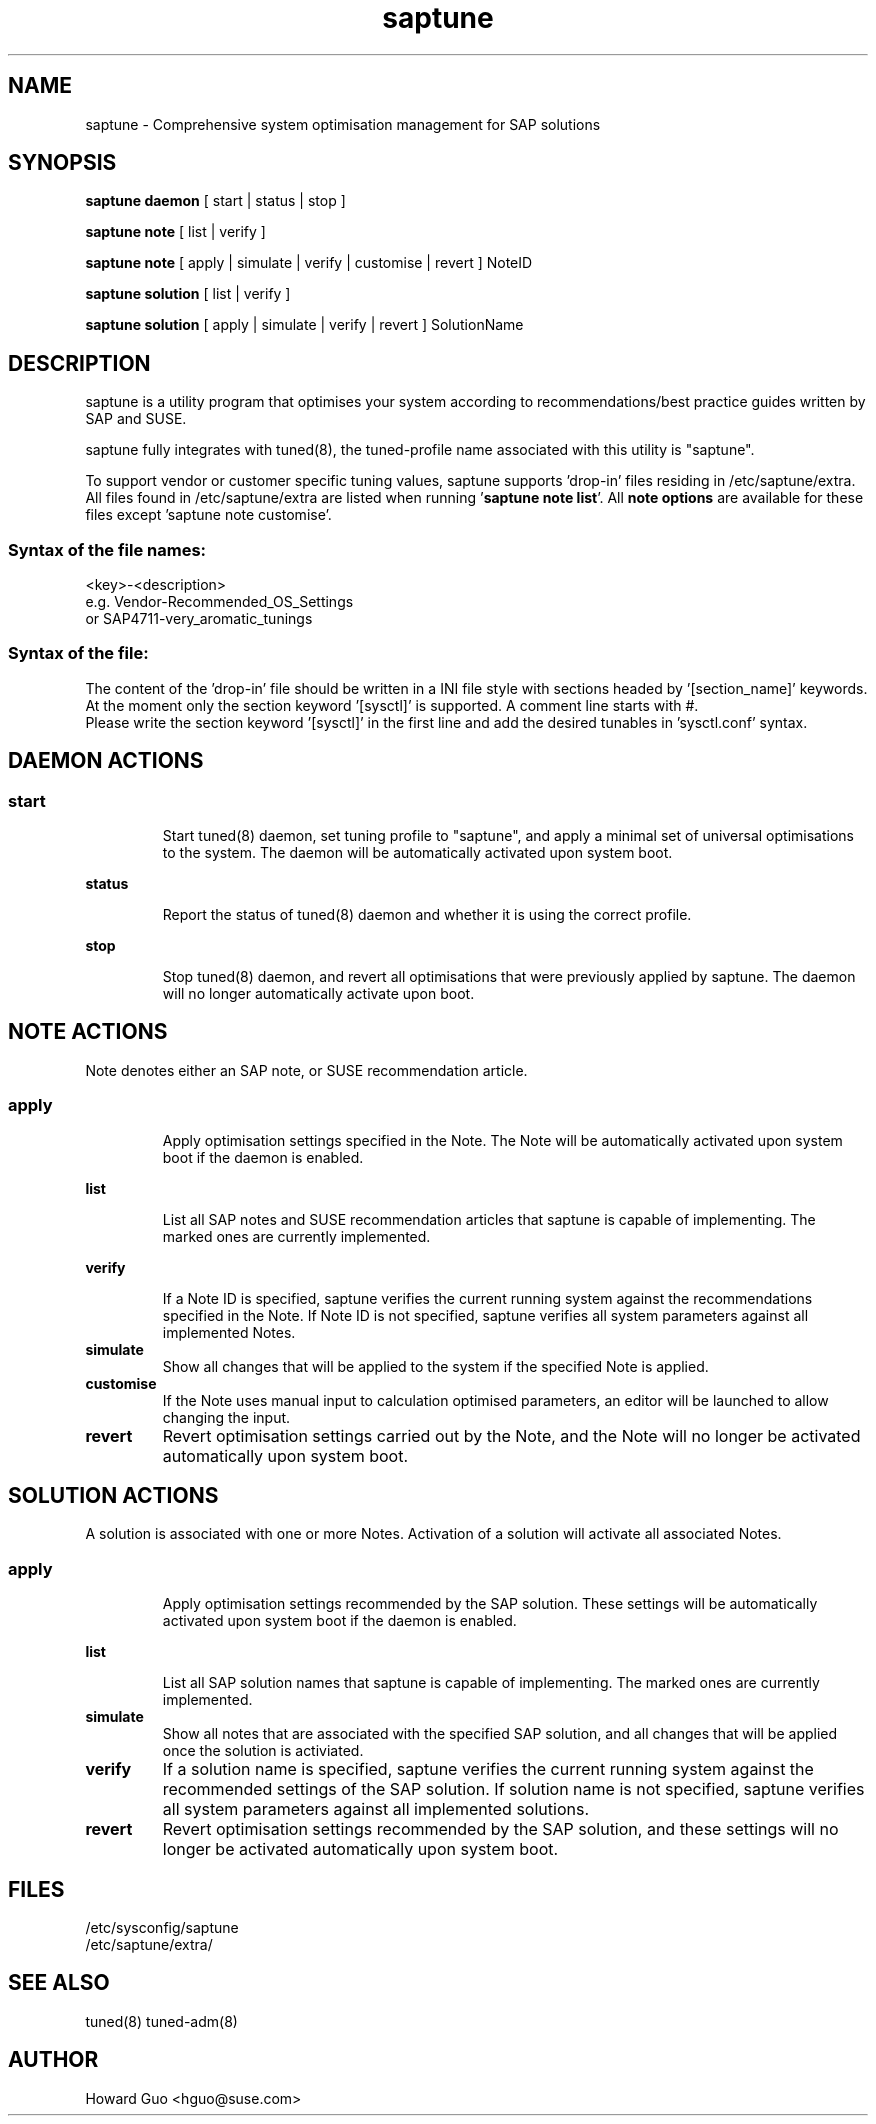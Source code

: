 .\"/*
.\" * All rights reserved
.\" * Copyright (c) 2017 SUSE LINUX GmbH, Nuernberg, Germany.
.\" * Authors: Howard Guo
.\" *
.\" * This program is free software; you can redistribute it and/or
.\" * modify it under the terms of the GNU General Public License
.\" * as published by the Free Software Foundation; either version 2
.\" * of the License, or (at your option) any later version.
.\" *
.\" * This program is distributed in the hope that it will be useful,
.\" * but WITHOUT ANY WARRANTY; without even the implied warranty of
.\" * MERCHANTABILITY or FITNESS FOR A PARTICULAR PURPOSE.  See the
.\" * GNU General Public License for more details.
.\" */
.\"
.TH saptune "8" "May 2017" "" "System Optimisation For SAP"
.SH NAME
saptune \- Comprehensive system optimisation management for SAP solutions

.SH SYNOPSIS
\fBsaptune daemon\fP
[ start | status | stop ]

\fBsaptune note\fP
[ list | verify ]

\fBsaptune note\fP
[ apply | simulate | verify | customise | revert ]  NoteID

\fBsaptune solution\fP
[ list | verify ]

\fBsaptune solution\fP
[ apply | simulate | verify | revert ] SolutionName

.SH DESCRIPTION
saptune is a utility program that optimises your system according to recommendations/best practice guides written by SAP and SUSE.

saptune fully integrates with tuned(8), the tuned-profile name associated with this utility is "saptune".

To support vendor or customer specific tuning values, saptune supports 'drop-in' files residing in /etc/saptune/extra. All files found in /etc/saptune/extra are listed when running '\fBsaptune note list\fR'. All \fBnote options\fR are available for these files except 'saptune note customise'.
.SS
.RS 0
Syntax of the file names:
<key>-<description>
.br
e.g. Vendor-Recommended_OS_Settings
.br
or   SAP4711-very_aromatic_tunings
.RE
.SS
.RS 0
Syntax of the file:
The content of the 'drop-in' file should be written in a INI file style with sections headed by '[section_name]' keywords. At the moment only the section keyword '[sysctl]' is supported. A comment line starts with #.
.br
Please write the section keyword '[sysctl]' in the first line and add the desired tunables in 'sysctl.conf' syntax.


.SH DAEMON ACTIONS
.SS
.TP
.B start
Start tuned(8) daemon, set tuning profile to "saptune", and apply a minimal set of universal optimisations to the system. The daemon will be automatically activated upon system boot.
.TP
.B status
Report the status of tuned(8) daemon and whether it is using the correct profile.
.TP
.B stop
Stop tuned(8) daemon, and revert all optimisations that were previously applied by saptune. The daemon will no longer automatically activate upon boot.

.SH NOTE ACTIONS
Note denotes either an SAP note, or SUSE recommendation article.
.SS
.TP
.B apply
Apply optimisation settings specified in the Note. The Note will be automatically activated upon system boot if the daemon is enabled.
.TP
.B list
List all SAP notes and SUSE recommendation articles that saptune is capable of implementing. The marked ones are currently implemented.
.TP
.B verify
If a Note ID is specified, saptune verifies the current running system against the recommendations specified in the Note. If Note ID is not specified, saptune verifies all system parameters against all implemented Notes.
.TP
.B simulate
Show all changes that will be applied to the system if the specified Note is applied.
.TP
.B customise
If the Note uses manual input to calculation optimised parameters, an editor will be launched to allow changing the input.
.TP
.B revert
Revert optimisation settings carried out by the Note, and the Note will no longer be activated automatically upon system boot.

.SH SOLUTION ACTIONS
A solution is associated with one or more Notes. Activation of a solution will activate all associated Notes.
.SS
.TP
.B apply
Apply optimisation settings recommended by the SAP solution. These settings will be automatically activated upon system boot if the daemon is enabled.
.TP
.B list
List all SAP solution names that saptune is capable of implementing. The marked ones are currently implemented.
.TP
.B simulate
Show all notes that are associated with the specified SAP solution, and all changes that will be applied once the solution is activiated.
.TP
.B verify
If a solution name is specified, saptune verifies the current running system against the recommended settings of the SAP solution. If solution name is not specified, saptune verifies all system parameters against all implemented solutions.
.TP
.B revert
Revert optimisation settings recommended by the SAP solution, and these settings will no longer be activated automatically upon system boot.

.SH FILES
.NF
/etc/sysconfig/saptune
.br
/etc/saptune/extra/

.SH SEE ALSO
.NF
tuned(8) tuned-adm(8)

.SH AUTHOR
.NF
Howard Guo <hguo@suse.com>
